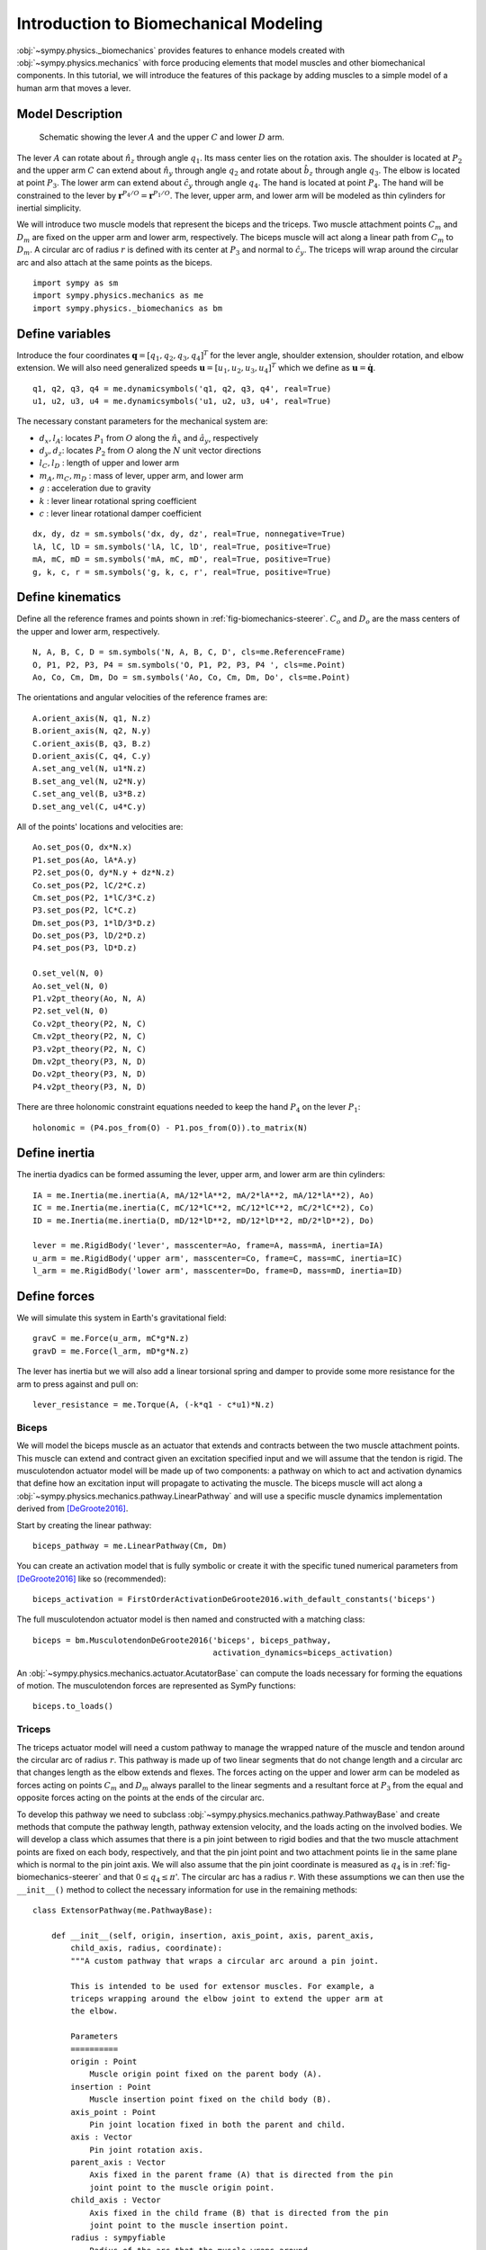 .. _biomechanics-tutorial:

======================================
Introduction to Biomechanical Modeling
======================================

:obj:`~sympy.physics._biomechanics` provides features to enhance models created
with :obj:`~sympy.physics.mechanics` with force producing elements that model
muscles and other biomechanical components. In this tutorial, we will introduce
the features of this package by adding muscles to a simple model of a human arm
that moves a lever.

Model Description
=================

.. _fig-biomechanics-steerer:
.. figure:: biomechanics-steerer.svg

   Schematic showing the lever :math:`A` and the upper :math:`C` and lower
   :math:`D` arm.

The lever :math:`A` can rotate about :math:`\hat{n}_z` through angle
:math:`q_1`. Its mass center lies on the rotation axis. The shoulder is located
at :math:`P_2` and the upper arm :math:`C` can extend about :math:`\hat{n}_y`
through angle :math:`q_2` and rotate about :math:`\hat{b}_z` through angle
:math:`q_3`. The elbow is located at point :math:`P_3`.  The lower arm can
extend about :math:`\hat{c}_y` through angle :math:`q_4`. The hand is located
at point :math:`P_4`. The hand will be constrained to the lever by
:math:`\mathbf{r}^{P_4/O} = \mathbf{r}^{P_1/O}`. The lever, upper arm, and
lower arm will be modeled as thin cylinders for inertial simplicity.

We will introduce two muscle models that represent the biceps and the triceps.
Two muscle attachment points :math:`C_m` and :math:`D_m` are fixed on the upper
arm and lower arm, respectively. The biceps muscle will act along a linear path
from :math:`C_m` to :math:`D_m`. A circular arc of radius :math:`r` is defined
with its center at :math:`P_3` and normal to :math:`\hat{c}_y`. The triceps
will wrap around the circular arc and also attach at the same points as the
biceps.

::

   import sympy as sm
   import sympy.physics.mechanics as me
   import sympy.physics._biomechanics as bm

Define variables
================

Introduce the four coordinates :math:`\mathbf{q} = [q_1, q_2, q_3, q_4]^T` for
the lever angle, shoulder extension, shoulder rotation, and elbow extension. We
will also need generalized speeds :math:`\mathbf{u} = [u_1,u_2,u_3,u_4]^T`
which we define as :math:`\mathbf{u} = \dot{\mathbf{q}}`.

::

   q1, q2, q3, q4 = me.dynamicsymbols('q1, q2, q3, q4', real=True)
   u1, u2, u3, u4 = me.dynamicsymbols('u1, u2, u3, u4', real=True)

The necessary constant parameters for the mechanical system are:

- :math:`d_x, l_A`: locates :math:`P_1` from :math:`O` along the
  :math:`\hat{n}_x` and :math:`\hat{a}_y`, respectively
- :math:`d_y, d_z`: locates :math:`P_2` from :math:`O` along the :math:`N` unit
  vector directions
- :math:`l_C,l_D` : length of upper and lower arm
- :math:`m_A,m_C,m_D` : mass of lever, upper arm, and lower arm
- :math:`g` : acceleration due to gravity
- :math:`k` : lever linear rotational spring coefficient
- :math:`c` : lever linear rotational damper coefficient

::

   dx, dy, dz = sm.symbols('dx, dy, dz', real=True, nonnegative=True)
   lA, lC, lD = sm.symbols('lA, lC, lD', real=True, positive=True)
   mA, mC, mD = sm.symbols('mA, mC, mD', real=True, positive=True)
   g, k, c, r = sm.symbols('g, k, c, r', real=True, positive=True)

Define kinematics
=================

Define all the reference frames and points shown in
:ref:`fig-biomechanics-steerer`. :math:`C_o` and :math:`D_o` are the mass
centers of the upper and lower arm, respectively.

::

   N, A, B, C, D = sm.symbols('N, A, B, C, D', cls=me.ReferenceFrame)
   O, P1, P2, P3, P4 = sm.symbols('O, P1, P2, P3, P4 ', cls=me.Point)
   Ao, Co, Cm, Dm, Do = sm.symbols('Ao, Co, Cm, Dm, Do', cls=me.Point)

The orientations and angular velocities of the reference frames are::

   A.orient_axis(N, q1, N.z)
   B.orient_axis(N, q2, N.y)
   C.orient_axis(B, q3, B.z)
   D.orient_axis(C, q4, C.y)
   A.set_ang_vel(N, u1*N.z)
   B.set_ang_vel(N, u2*N.y)
   C.set_ang_vel(B, u3*B.z)
   D.set_ang_vel(C, u4*C.y)

All of the points' locations and velocities are::

   Ao.set_pos(O, dx*N.x)
   P1.set_pos(Ao, lA*A.y)
   P2.set_pos(O, dy*N.y + dz*N.z)
   Co.set_pos(P2, lC/2*C.z)
   Cm.set_pos(P2, 1*lC/3*C.z)
   P3.set_pos(P2, lC*C.z)
   Dm.set_pos(P3, 1*lD/3*D.z)
   Do.set_pos(P3, lD/2*D.z)
   P4.set_pos(P3, lD*D.z)

   O.set_vel(N, 0)
   Ao.set_vel(N, 0)
   P1.v2pt_theory(Ao, N, A)
   P2.set_vel(N, 0)
   Co.v2pt_theory(P2, N, C)
   Cm.v2pt_theory(P2, N, C)
   P3.v2pt_theory(P2, N, C)
   Dm.v2pt_theory(P3, N, D)
   Do.v2pt_theory(P3, N, D)
   P4.v2pt_theory(P3, N, D)

There are three holonomic constraint equations needed to keep the hand
:math:`P_4` on the lever :math:`P_1`::

   holonomic = (P4.pos_from(O) - P1.pos_from(O)).to_matrix(N)

Define inertia
==============

The inertia dyadics can be formed assuming the lever, upper arm, and lower arm
are thin cylinders::

   IA = me.Inertia(me.inertia(A, mA/12*lA**2, mA/2*lA**2, mA/12*lA**2), Ao)
   IC = me.Inertia(me.inertia(C, mC/12*lC**2, mC/12*lC**2, mC/2*lC**2), Co)
   ID = me.Inertia(me.inertia(D, mD/12*lD**2, mD/12*lD**2, mD/2*lD**2), Do)

   lever = me.RigidBody('lever', masscenter=Ao, frame=A, mass=mA, inertia=IA)
   u_arm = me.RigidBody('upper arm', masscenter=Co, frame=C, mass=mC, inertia=IC)
   l_arm = me.RigidBody('lower arm', masscenter=Do, frame=D, mass=mD, inertia=ID)

Define forces
=============

We will simulate this system in Earth's gravitational field::

   gravC = me.Force(u_arm, mC*g*N.z)
   gravD = me.Force(l_arm, mD*g*N.z)

The lever has inertia but we will also add a linear torsional spring and damper
to provide some more resistance for the arm to press against and pull on::

   lever_resistance = me.Torque(A, (-k*q1 - c*u1)*N.z)

Biceps
------

We will model the biceps muscle as an actuator that extends and contracts
between the two muscle attachment points. This muscle can extend and contract
given an excitation specified input and we will assume that the tendon is
rigid. The musculotendon actuator model will be made up of two components: a
pathway on which to act and activation dynamics that define how an excitation
input will propagate to activating the muscle. The biceps muscle will act along
a :obj:`~sympy.physics.mechanics.pathway.LinearPathway` and will use a specific
muscle dynamics implementation derived from [DeGroote2016]_.

Start by creating the linear pathway::

   biceps_pathway = me.LinearPathway(Cm, Dm)

You can create an activation model that is fully symbolic or create it with the
specific tuned numerical parameters from [DeGroote2016]_ like so
(recommended)::

   biceps_activation = FirstOrderActivationDeGroote2016.with_default_constants('biceps')

The full musculotendon actuator model is then named and constructed with a
matching class::

   biceps = bm.MusculotendonDeGroote2016('biceps', biceps_pathway,
                                         activation_dynamics=biceps_activation)

An :obj:`~sympy.physics.mechanics.actuator.AcutatorBase` can compute the loads
necessary for forming the equations of motion. The musculotendon forces are
represented as SymPy functions::

   biceps.to_loads()

Triceps
-------

The triceps actuator model will need a custom pathway to manage the wrapped
nature of the muscle and tendon around the circular arc of radius :math:`r`.
This pathway is made up of two linear segments that do not change length and a
circular arc that changes length as the elbow extends and flexes. The forces
acting on the upper and lower arm can be modeled as forces acting on points
:math:`C_m` and :math:`D_m` always parallel to the linear segments and a
resultant force at :math:`P_3` from the equal and opposite forces acting on the
points at the ends of the circular arc.

To develop this pathway we need to subclass
:obj:`~sympy.physics.mechanics.pathway.PathwayBase` and create methods that
compute the pathway length, pathway extension velocity, and the loads acting on
the involved bodies. We will develop a class which assumes that there is a pin
joint between to rigid bodies and that the two muscle attachment points are
fixed on each body, respectively, and that the pin joint point and two
attachment points lie in the same plane which is normal to the pin joint axis.
We will also assume that the pin joint coordinate is measured as :math:`q_4` is
in :ref:`fig-biomechanics-steerer` and that :math:`0 \le q_4 \le \pi`'. The
circular arc has a radius :math:`r`. With these assumptions we can then use the
``__init__()`` method to collect the necessary information for use in the
remaining methods::

   class ExtensorPathway(me.PathwayBase):

       def __init__(self, origin, insertion, axis_point, axis, parent_axis,
           child_axis, radius, coordinate):
           """A custom pathway that wraps a circular arc around a pin joint.

           This is intended to be used for extensor muscles. For example, a
           triceps wrapping around the elbow joint to extend the upper arm at
           the elbow.

           Parameters
           ==========
           origin : Point
               Muscle origin point fixed on the parent body (A).
           insertion : Point
               Muscle insertion point fixed on the child body (B).
           axis_point : Point
               Pin joint location fixed in both the parent and child.
           axis : Vector
               Pin joint rotation axis.
           parent_axis : Vector
               Axis fixed in the parent frame (A) that is directed from the pin
               joint point to the muscle origin point.
           child_axis : Vector
               Axis fixed in the child frame (B) that is directed from the pin
               joint point to the muscle insertion point.
           radius : sympyfiable
               Radius of the arc that the muscle wraps around.
           coordinate : sympfiable function of time
               Joint angle, zero when parent and child frames align. Positive
               rotation about the pin joint axis, B with respect to A.

           Notes
           =====

           Only valid for coordinate >= 0.

           """
           super().__init__(origin, insertion)

           self.origin = origin
           self.insertion = insertion
           self.axis_point = axis_point
           self.axis = axis.normalize()
           self.parent_axis = parent_axis.normalize()
           self.child_axis = child_axis.normalize()
           self.radius = radius
           self.coordinate = coordinate

Also in ``__init__()`` we can calculate some quantities that will be needed in
multiple overloaded methods::

           self.origin_distance = axis_point.pos_from(origin).magnitude()
           self.insertion_distance = axis_point.pos_from(insertion).magnitude()
           self.origin_angle = sm.asin(self.radius/self.origin_distance)
           self.insertion_angle = sm.asin(self.radius/self.insertion_distance)

The length of the pathway is the sum of the lengths of the two linear segments
and the circular arc that changes with variation of the pin joint coordinate.

::

       @property
       def length(self):
           """Length of the pathway.

           Length of two fixed length line segments and a changing arc length
           of a circle.

           """

           angle = self.origin_angle + self.coordinate + self.insertion_angle
           arc_length = self.radius*angle

           origin_segment_length = self.origin_distance*sm.cos(self.origin_angle)
           insertion_segment_length = self.insertion_distance*sm.cos(self.insertion_angle)

           return origin_segment_length + arc_length + insertion_segment_length

The extension velocity is simply the change with respect to time in the arc
length::

       @property
       def extension_velocity(self):
           """Extension velocity of the pathway.

           Arc length of circle is the only thing that changes when the elbow
           flexes and extends.

           """
           return self.radius*self.coordinate.diff(me.dynamicsymbols._t)

The loads are made up of three forces: two that push an pull on the origin and
insertion points along the linear portions of the pathway and the resultant
effect on the elbow from the forces pushing and pulling on the ends of the
circular arc.

::

       def compute_loads(self, force_magnitude):
           """Loads in the correct format to be supplied to `KanesMethod`.

           Forces applied to origin, insertion, and P from the muscle wrapped
           over circular arc of radius r.

           """

           parent_tangency_point = Point('Aw')  # fixed in parent
           child_tangency_point = Point('Bw')  # fixed in child

           parent_tangency_point.set_pos(
               self.axis_point,
               -self.radius*sm.cos(self.origin_angle)*self.parent_axis.cross(self.axis)
               + self.radius*sm.sin(self.origin_angle)*self.parent_axis,
           )
           child_tangency_point.set_pos(
               self.axis_point,
               self.radius*sm.cos(self.insertion_angle)*self.child_axis.cross(self.axis)
               + self.radius*sm.sin(self.insertion_angle)*self.child_axis),

           parent_force_direction_vector = self.origin.pos_from(parent_tangency_point)
           child_force_direction_vector = self.insertion.pos_from(child_tangency_point)
           force_on_parent = force_magnitude*parent_force_direction_vector.normalize()
           force_on_child = force_magnitude*child_force_direction_vector.normalize()
           loads = [
               Force(self.origin, force_on_parent),
               Force(self.axis_point, -(force_on_parent + force_on_child)),
               Force(self.insertion, force_on_child),
           ]
           return loads

Now that we have a custom pathway defined we can create a musculotendon
actuator model in the same fashion as the biceps::

   triceps_pathway = ExtensorPathway(Cm, Dm, P3, B.y, -C.z, D.z, r, q4)
   triceps_activation = bm.FirstOrderActivationDeGroote2016.with_default_constants('triceps')
   triceps = bm.MusculotendonDeGroote2016('triceps', triceps_pathway,
                                          activation_dynamics=triceps_activation)

The load formulas are more complex but should allow the triceps to extend the
elbow::

       triceps.to_loads()

Lastly, all of the loads can be assembled into one tuple::

   loads = (
       biceps.to_loads() +
       triceps.to_loads() +
       [lever_resistance, gravC, gravD]
   )

Equations of Motion
===================

With all of the loads defined the equations of motion of the system can be
generated. We have three holonomic constraints, so the system only has one
degree of freedom.

::

   kane = me.KanesMethod(
       N,
       (q1,),
       (u1,),
       kd_eqs=(
           u1 - q1.diff(),
           u2 - q2.diff(),
           u3 - q3.diff(),
           u4 - q4.diff(),
       ),
       q_dependent=(q2, q3, q4),
       configuration_constraints=holonomic,
       velocity_constraints=holonomic.diff(me.dynamicsymbols._t),
       u_dependent=(u2, u3, u4),
   )
   Fr, Frs = kane.kanes_equations((lever, u_arm, l_arm), loads)

::

   kane.mass_matrix

::

   kane.forcing

The terms not linear in :math:`\dot{\mathbf{u}}` contain the muscle forces
which are a function of the activation state variables in addition to the
coordinates and generalized speeds.

::

   me.find_dynamicsymbols(kane.forcing)

They also contain new constant parameters associated with the muscle models::

   kane.forcing.free_symbols

Muscle Activation Differential Equations
========================================

The activation state of each muscle are new state variables associated with two
new first order differential equations. These differential equations are
accessed from the muscle actuator models::

   biceps.rhs()

::

   triceps.rhs()

::

   dadt = bicep.rhs().col_join(tricep.rhs())

Evaluate the System Differential Equations
==========================================

The complete set of differential equations for this system take the form:

.. math::

   \begin{bmatrix}
     \mathbf{I} & \mathbf{0} & \mathbf{0} \\
     \mathbf{0} & \mathbf{M}_d &  \mathbf{0} \\
     \mathbf{0} & \mathbf{0}   & \mathbf{I}
   \end{bmatrix}
   \begin{bmatrix}
     \dot{\mathbf{q}} \\
     \dot{\mathbf{u}} \\
     \dot{\mathbf{a}}
   \end{bmatrix}
   =
   \begin{bmatrix}
     \mathbf{u} \\
     \mathbf{g}_d(\mathbf{q}, \mathbf{u}, \mathbf{a})  \\
     \mathbf{g}_a(\mathbf{a}, \mathbf{e})
   \end{bmatrix}

In this case, only the dynamical differential equations require solving the
linear system to put into explicit form.

To evaluate the system's equations we first need to gather up all of the state,
input, and constant variables for use with
:obj:`~sympy.utilities.lambdify.lambdify`. The state vector is made up of the
coordinates, generalized speeds, and the two muscles' activation state:
:math:`\mathbf{x}=\begin{bmatrix}\mathbf{q}\\\mathbf{u}\\\mathbf{a}\end{bmatrix}`.

::

   q, u = kane.q, kane.u

   a = bicep.x.col_join(tricep.x)

   x = q.col_join(u).col_join(a)
   x

The only specific inputs are the two muscles' excitation:

::

   e = bicep.r.col_join(tricep.r)
   e

The constants are made up of the geometry, mass, local gravitational constant,
the lever's stiffness and damping coefficients, and various parameters of the
muscles.

::

   p = sm.Matrix([
       dx,
       dy,
       dz,
       lA,
       lC,
       lD,
       mA,
       mC,
       mD,
       g,
       k,
       c,
       r,
       biceps._F_M_max,
       biceps._l_M_opt,
       biceps._l_T_slack,
       biceps._v_M_max,
       biceps._alpha_opt,
       biceps._beta,
       triceps._F_M_max,
       triceps._l_M_opt,
       triceps._l_T_slack,
       triceps._v_M_max,
       triceps._alpha_opt,
       triceps._beta,
   ])
   p

Now we have all the symbolic components to generate numerical functions to
evaluate :math:`\mathbf{M}_d,\mathbf{g}_d` and :math:`\mathbf{g}_a`. With these
we can calculate the time derivative of the state. We will also need a
numerical function for the holonomic constraints to ensure the configuration is
in a valid state.

::

   eval_diffeq = sm.lambdify((q, u, a, e, p),
                             (kane.mass_matrix, kane.forcing, ga), cse=True)
   eval_holonomic = sm.lambdify((q, p), holonomic, cse=True)

We need some reasonable numerical values for all the constants::

   import numpy as np

   p_vals = np.array([
       -0.31,  # dx [m]
       0.15,  # dy [m]
       -0.31,  # dz [m]
       0.2,   # lA [m]
       0.3,  # lC [m]
       0.3,  # lD [m]
       1.0,  # mA [kg]
       2.3,  # mC [kg]
       1.7,  # mD [kg]
       9.81,  # g [m/s/s]
       5.0,  # k [Nm/rad]
       0.5,  # c [Nms/rad]
       0.03,  # r [m]
       500.0,  # biceps F_M_max [?]
       0.6*0.3,  # biceps l_M_opt [?]
       0.55*0.3,  # biceps l_T_slack [?]
       10.0,  # biceps v_M_max [?]
       0.0,  # biceps alpha_opt [?]
       0.1,  # biceps beta [?]
       500.0,  # triceps F_M_max [?]
       0.6*0.3,  # triceps l_M_opt [?]
       0.65*0.3,  # triceps l_T_slack [?]
       10.0,  # triceps v_M_max [?]
       0.0,  # triceps alpha_opt [?]
       0.1,  # triceps beta [?]
   ])

Due to the three holonomic constraints, three of the coordinates are a function
of the remaining one. We can choose the lever angle :math:`q_1` to be the
independent coordinate and solve for the rest, given guesses of their values.

::

   from scipy.optimize import fsolve

   q_vals = np.array([
       np.deg2rad(5.0),  # q1 [rad]
       np.deg2rad(-10.0),  # q2 [rad]
       np.deg2rad(0.0),  # q3 [rad]
       np.deg2rad(75.0),  # q4 [rad]
   ])

   def eval_holo_fsolve(x):
       q1 = q_vals[0]  # specified
       q2, q3, q4 = x
       return eval_holonomic((q1, q2, q3, q4), p_vals).squeeze()

   q_vals[1:] = fsolve(eval_holo_fsolve, q_vals[1:])

   np.rad2deg(q_vals)

We'll assume the system is in a stationary state::

   u_vals = np.array([
       0.0,  # u1, [rad/s]
       0.0,  # u2, [rad/s]
       0.0,  # u3, [rad/s]
       0.0,  # u4, [rad/s]
   ])

   a_vals = np.array([
       0.0,  # a_bicep, nondimensional
       0.0,  # a_tricep, nondimensional
   ])

The muscle excitations will also initially be deactivated::

   e_vals = np.array([
       0.0,
       0.0,
   ])

The system equations can be now be numerically evaluated::

   eval_diffeq(q_vals, u_vals, a_vals, e_vals, p_vals)

Simulate the muscle-driven motion
=================================

Now that the system equations can be evaluated given the state and constant
values we can simulate the arm and lever's motion with excitation of the two
muscles. SciPy's ``solve_ivp()`` can integrate the differential equations if we
provide a function that evaluates them in explicit form, i.e.
:math:`\dot{\mathbf{x}}=`. Inside this function we will active the biceps in
contraction and the triceps in extension with excitation values between -1 and
1 for a second causing the elbow to flex while the muscles are activated.

::

   def eval_rhs(t, x, p):
       """Returns the time derivative of the state.

       Parameters
       ==========
       t : float
          Time in seconds.
       x : array_like, shape(10,)
         State vector.
       p : array_like, shape(?, )
         Parameter vector.

       Returns
       =======
       dxdt : ndarray, shape(10,)
         Time derivative of the state.

       """

       q = x[0:4]
       u = x[4:8]
       a = x[8:10]

       if t < 0.5 or t > 1.5:
          e = np.array([0.0, 0.0])
       else:
          e = np.array([0.8, 0.0])

       qd = u
       m, f, ad = eval_diffeq(q, u, a, e, p)
       ud = np.linalg.solve(m, f).squeeze()

       return np.hstack((qd, ud, ad.squeeze()))

The system can now be simulated over 3 seconds provided the initial state
:math:`\mathbf{x}_0` and our function defined above using SciPy's
``solve_ivp()``.

::

   from scipy.integrate import solve_ivp

   t0, tf = 0.0, 3.0
   ts = np.linspace(t0, tf, num=301)
   x0 = np.hstack((q_vals, u_vals, a_vals))
   sol = solve_ivp(lambda t, x: eval_rhs(t, x, p_vals), (t0, tf), x0, t_eval=ts)

TODO : Use the matplotlib sphinx directive to plot this (if possible).

The motion can be visualized by plotting the state trajectories over time.

::

   import matplotlib.pyplot as plt

   def plot_traj(t, x, syms):
       """Simple plot of state trajectories.

       Parameters
       ==========
       t : array_like, shape(n,)
           Time values.
       x : array_like, shape(n, m)
           State values at each time value.
       syms : sequence of Symbol, len(m)
           SymPy symbols associated with state.

       """
       num_rows = 10
       num_cols = (x.shape[1] // num_rows)
       if x.shape[1] % num_rows > 0:
           num_cols += 1

       fig, axes = plt.subplots(num_rows, num_cols, sharex=True)

       for ax, traj, sym in zip(axes.T.flatten(), x.T, syms):
           ax.plot(t, traj)
           ax.set_ylabel(sm.latex(sym, mode='inline'))

       # label the x axis only on the bottom row.
       for ax in axes[-1, :]:
           ax.set_xlabel('Time [s]')

       fig.tight_layout()

    return axes

::

    plot_traj(ts, sol.y.T, x)

TODO : Tune the simulation parameters and describe the motion.

References
==========

.. [DeGroote2016] De Groote, F., Kinney, A. L., Rao, A. V., & Fregly, B. J.,
   Evaluation of direct collocation optimal control problem formulations for
   solving the muscle redundancy problem, Annals of biomedical engineering,
   44(10), (2016) pp. 2922-2936
